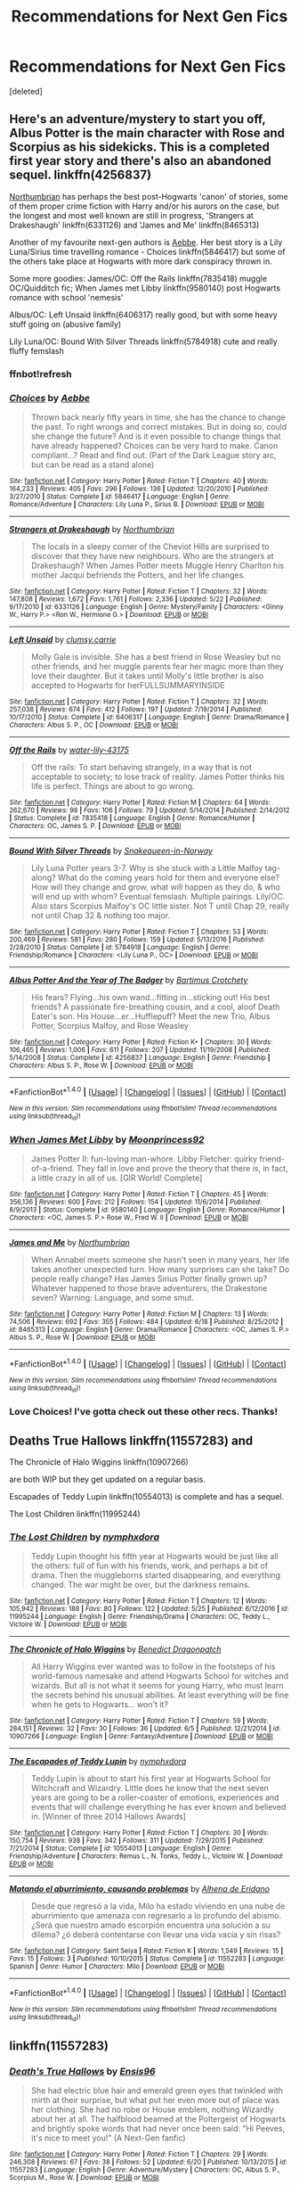 #+TITLE: Recommendations for Next Gen Fics

* Recommendations for Next Gen Fics
:PROPERTIES:
:Score: 1
:DateUnix: 1500236621.0
:DateShort: 2017-Jul-17
:FlairText: Request
:END:
[deleted]


** Here's an adventure/mystery to start you off, Albus Potter is the main character with Rose and Scorpius as his sidekicks. This is a completed first year story and there's also an abandoned sequel. linkffn(4256837)

[[https://www.fanfiction.net/u/2132422/Northumbrian][Northumbrian]] has perhaps the best post-Hogwarts 'canon' of stories, some of them proper crime fiction with Harry and/or his aurors on the case, but the longest and most well known are still in progress, 'Strangers at Drakeshaugh' linkffn(6331126) and 'James and Me' linkffn(8465313)

Another of my favourite next-gen authors is [[https://www.fanfiction.net/u/2264475/Aebbe][Aebbe]]. Her best story is a Lily Luna/Sirius time travelling romance - Choices linkffn(5846417) but some of the others take place at Hogwarts with more dark conspiracy thrown in.

Some more goodies: James/OC: Off the Rails linkffn(7835418) muggle OC/Quidditch fic; When James met Libby linkffn(9580140) post Hogwarts romance with school 'nemesis'

Albus/OC: Left Unsaid linkffn(6406317) really good, but with some heavy stuff going on (abusive family)

Lily Luna/OC: Bound With Silver Threads linkffn(5784918) cute and really fluffy femslash
:PROPERTIES:
:Author: Mogon_
:Score: 2
:DateUnix: 1500240613.0
:DateShort: 2017-Jul-17
:END:

*** ffnbot!refresh
:PROPERTIES:
:Author: Mogon_
:Score: 1
:DateUnix: 1500242353.0
:DateShort: 2017-Jul-17
:END:


*** [[http://www.fanfiction.net/s/5846417/1/][*/Choices/*]] by [[https://www.fanfiction.net/u/2264475/Aebbe][/Aebbe/]]

#+begin_quote
  Thrown back nearly fifty years in time, she has the chance to change the past. To right wrongs and correct mistakes. But in doing so, could she change the future? And is it even possible to change things that have already happened? Choices can be very hard to make. Canon compliant...? Read and find out. (Part of the Dark League story arc, but can be read as a stand alone)
#+end_quote

^{/Site/: [[http://www.fanfiction.net/][fanfiction.net]] *|* /Category/: Harry Potter *|* /Rated/: Fiction T *|* /Chapters/: 40 *|* /Words/: 164,233 *|* /Reviews/: 405 *|* /Favs/: 296 *|* /Follows/: 136 *|* /Updated/: 12/20/2010 *|* /Published/: 3/27/2010 *|* /Status/: Complete *|* /id/: 5846417 *|* /Language/: English *|* /Genre/: Romance/Adventure *|* /Characters/: Lily Luna P., Sirius B. *|* /Download/: [[http://www.ff2ebook.com/old/ffn-bot/index.php?id=5846417&source=ff&filetype=epub][EPUB]] or [[http://www.ff2ebook.com/old/ffn-bot/index.php?id=5846417&source=ff&filetype=mobi][MOBI]]}

--------------

[[http://www.fanfiction.net/s/6331126/1/][*/Strangers at Drakeshaugh/*]] by [[https://www.fanfiction.net/u/2132422/Northumbrian][/Northumbrian/]]

#+begin_quote
  The locals in a sleepy corner of the Cheviot Hills are surprised to discover that they have new neighbours. Who are the strangers at Drakeshaugh? When James Potter meets Muggle Henry Charlton his mother Jacqui befriends the Potters, and her life changes.
#+end_quote

^{/Site/: [[http://www.fanfiction.net/][fanfiction.net]] *|* /Category/: Harry Potter *|* /Rated/: Fiction T *|* /Chapters/: 32 *|* /Words/: 147,808 *|* /Reviews/: 1,672 *|* /Favs/: 1,761 *|* /Follows/: 2,336 *|* /Updated/: 5/22 *|* /Published/: 9/17/2010 *|* /id/: 6331126 *|* /Language/: English *|* /Genre/: Mystery/Family *|* /Characters/: <Ginny W., Harry P.> <Ron W., Hermione G.> *|* /Download/: [[http://www.ff2ebook.com/old/ffn-bot/index.php?id=6331126&source=ff&filetype=epub][EPUB]] or [[http://www.ff2ebook.com/old/ffn-bot/index.php?id=6331126&source=ff&filetype=mobi][MOBI]]}

--------------

[[http://www.fanfiction.net/s/6406317/1/][*/Left Unsaid/*]] by [[https://www.fanfiction.net/u/1520779/clumsy-carrie][/clumsy.carrie/]]

#+begin_quote
  Molly Gale is invisible. She has a best friend in Rose Weasley but no other friends, and her muggle parents fear her magic more than they love their daughter. But it takes until Molly's little brother is also accepted to Hogwarts for herFULLSUMMARYINSIDE
#+end_quote

^{/Site/: [[http://www.fanfiction.net/][fanfiction.net]] *|* /Category/: Harry Potter *|* /Rated/: Fiction T *|* /Chapters/: 32 *|* /Words/: 257,038 *|* /Reviews/: 674 *|* /Favs/: 412 *|* /Follows/: 197 *|* /Updated/: 7/19/2014 *|* /Published/: 10/17/2010 *|* /Status/: Complete *|* /id/: 6406317 *|* /Language/: English *|* /Genre/: Drama/Romance *|* /Characters/: Albus S. P., OC *|* /Download/: [[http://www.ff2ebook.com/old/ffn-bot/index.php?id=6406317&source=ff&filetype=epub][EPUB]] or [[http://www.ff2ebook.com/old/ffn-bot/index.php?id=6406317&source=ff&filetype=mobi][MOBI]]}

--------------

[[http://www.fanfiction.net/s/7835418/1/][*/Off the Rails/*]] by [[https://www.fanfiction.net/u/1008679/water-lily-43175][/water-lily-43175/]]

#+begin_quote
  Off the rails: To start behaving strangely, in a way that is not acceptable to society; to lose track of reality. James Potter thinks his life is perfect. Things are about to go wrong.
#+end_quote

^{/Site/: [[http://www.fanfiction.net/][fanfiction.net]] *|* /Category/: Harry Potter *|* /Rated/: Fiction M *|* /Chapters/: 64 *|* /Words/: 262,670 *|* /Reviews/: 98 *|* /Favs/: 106 *|* /Follows/: 79 *|* /Updated/: 5/14/2014 *|* /Published/: 2/14/2012 *|* /Status/: Complete *|* /id/: 7835418 *|* /Language/: English *|* /Genre/: Romance/Humor *|* /Characters/: OC, James S. P. *|* /Download/: [[http://www.ff2ebook.com/old/ffn-bot/index.php?id=7835418&source=ff&filetype=epub][EPUB]] or [[http://www.ff2ebook.com/old/ffn-bot/index.php?id=7835418&source=ff&filetype=mobi][MOBI]]}

--------------

[[http://www.fanfiction.net/s/5784918/1/][*/Bound With Silver Threads/*]] by [[https://www.fanfiction.net/u/2024396/Snakequeen-in-Norway][/Snakequeen-in-Norway/]]

#+begin_quote
  Lily Luna Potter years 3-7. Why is she stuck with a Little Malfoy tag-along? What do the coming years hold for them and everyone else? How will they change and grow, what will happen as they do, & who will end up with whom? Eventual femslash. Multiple pairings. Lily/OC. Also stars Scorpius Malfoy's OC little sister. Not T until Chap 29, really not until Chap 32 & nothing too major.
#+end_quote

^{/Site/: [[http://www.fanfiction.net/][fanfiction.net]] *|* /Category/: Harry Potter *|* /Rated/: Fiction T *|* /Chapters/: 53 *|* /Words/: 200,469 *|* /Reviews/: 581 *|* /Favs/: 280 *|* /Follows/: 159 *|* /Updated/: 5/13/2016 *|* /Published/: 2/28/2010 *|* /Status/: Complete *|* /id/: 5784918 *|* /Language/: English *|* /Genre/: Friendship/Romance *|* /Characters/: <Lily Luna P., OC> *|* /Download/: [[http://www.ff2ebook.com/old/ffn-bot/index.php?id=5784918&source=ff&filetype=epub][EPUB]] or [[http://www.ff2ebook.com/old/ffn-bot/index.php?id=5784918&source=ff&filetype=mobi][MOBI]]}

--------------

[[http://www.fanfiction.net/s/4256837/1/][*/Albus Potter And the Year of The Badger/*]] by [[https://www.fanfiction.net/u/1574624/Bartimus-Crotchety][/Bartimus Crotchety/]]

#+begin_quote
  His fears? Flying...his own wand...fitting in...sticking out! His best friends? A passionate fire-breathing cousin, and a cool, aloof Death Eater's son. His House...er...Hufflepuff? Meet the new Trio, Albus Potter, Scorpius Malfoy, and Rose Weasley
#+end_quote

^{/Site/: [[http://www.fanfiction.net/][fanfiction.net]] *|* /Category/: Harry Potter *|* /Rated/: Fiction K+ *|* /Chapters/: 30 *|* /Words/: 106,465 *|* /Reviews/: 1,006 *|* /Favs/: 611 *|* /Follows/: 207 *|* /Updated/: 11/19/2008 *|* /Published/: 5/14/2008 *|* /Status/: Complete *|* /id/: 4256837 *|* /Language/: English *|* /Genre/: Friendship *|* /Characters/: Albus S. P., Rose W. *|* /Download/: [[http://www.ff2ebook.com/old/ffn-bot/index.php?id=4256837&source=ff&filetype=epub][EPUB]] or [[http://www.ff2ebook.com/old/ffn-bot/index.php?id=4256837&source=ff&filetype=mobi][MOBI]]}

--------------

*FanfictionBot*^{1.4.0} *|* [[[https://github.com/tusing/reddit-ffn-bot/wiki/Usage][Usage]]] | [[[https://github.com/tusing/reddit-ffn-bot/wiki/Changelog][Changelog]]] | [[[https://github.com/tusing/reddit-ffn-bot/issues/][Issues]]] | [[[https://github.com/tusing/reddit-ffn-bot/][GitHub]]] | [[[https://www.reddit.com/message/compose?to=tusing][Contact]]]

^{/New in this version: Slim recommendations using/ ffnbot!slim! /Thread recommendations using/ linksub(thread_id)!}
:PROPERTIES:
:Author: FanfictionBot
:Score: 1
:DateUnix: 1500253715.0
:DateShort: 2017-Jul-17
:END:


*** [[http://www.fanfiction.net/s/9580140/1/][*/When James Met Libby/*]] by [[https://www.fanfiction.net/u/1166542/Moonprincess92][/Moonprincess92/]]

#+begin_quote
  James Potter II: fun-loving man-whore. Libby Fletcher: quirky friend-of-a-friend. They fall in love and prove the theory that there is, in fact, a little crazy in all of us. [GIR World! Complete]
#+end_quote

^{/Site/: [[http://www.fanfiction.net/][fanfiction.net]] *|* /Category/: Harry Potter *|* /Rated/: Fiction T *|* /Chapters/: 45 *|* /Words/: 356,136 *|* /Reviews/: 600 *|* /Favs/: 212 *|* /Follows/: 154 *|* /Updated/: 11/6/2014 *|* /Published/: 8/9/2013 *|* /Status/: Complete *|* /id/: 9580140 *|* /Language/: English *|* /Genre/: Romance/Humor *|* /Characters/: <OC, James S. P.> Rose W., Fred W. II *|* /Download/: [[http://www.ff2ebook.com/old/ffn-bot/index.php?id=9580140&source=ff&filetype=epub][EPUB]] or [[http://www.ff2ebook.com/old/ffn-bot/index.php?id=9580140&source=ff&filetype=mobi][MOBI]]}

--------------

[[http://www.fanfiction.net/s/8465313/1/][*/James and Me/*]] by [[https://www.fanfiction.net/u/2132422/Northumbrian][/Northumbrian/]]

#+begin_quote
  When Annabel meets someone she hasn't seen in many years, her life takes another unexpected turn. How many surprises can she take? Do people really change? Has James Sirius Potter finally grown up? Whatever happened to those brave adventurers, the Drakestone seven? Warning: Language, and some smut.
#+end_quote

^{/Site/: [[http://www.fanfiction.net/][fanfiction.net]] *|* /Category/: Harry Potter *|* /Rated/: Fiction M *|* /Chapters/: 13 *|* /Words/: 74,506 *|* /Reviews/: 692 *|* /Favs/: 355 *|* /Follows/: 484 *|* /Updated/: 6/18 *|* /Published/: 8/25/2012 *|* /id/: 8465313 *|* /Language/: English *|* /Genre/: Drama/Romance *|* /Characters/: <OC, James S. P.> Albus S. P., Rose W. *|* /Download/: [[http://www.ff2ebook.com/old/ffn-bot/index.php?id=8465313&source=ff&filetype=epub][EPUB]] or [[http://www.ff2ebook.com/old/ffn-bot/index.php?id=8465313&source=ff&filetype=mobi][MOBI]]}

--------------

*FanfictionBot*^{1.4.0} *|* [[[https://github.com/tusing/reddit-ffn-bot/wiki/Usage][Usage]]] | [[[https://github.com/tusing/reddit-ffn-bot/wiki/Changelog][Changelog]]] | [[[https://github.com/tusing/reddit-ffn-bot/issues/][Issues]]] | [[[https://github.com/tusing/reddit-ffn-bot/][GitHub]]] | [[[https://www.reddit.com/message/compose?to=tusing][Contact]]]

^{/New in this version: Slim recommendations using/ ffnbot!slim! /Thread recommendations using/ linksub(thread_id)!}
:PROPERTIES:
:Author: FanfictionBot
:Score: 1
:DateUnix: 1500253717.0
:DateShort: 2017-Jul-17
:END:


*** Love Choices! I've gotta check out these other recs. Thanks!
:PROPERTIES:
:Author: gotkate86
:Score: 1
:DateUnix: 1500276768.0
:DateShort: 2017-Jul-17
:END:


** Deaths True Hallows linkffn(11557283) and

The Chronicle of Halo Wiggins linkffn(10907266)

are both WIP but they get updated on a regular basis.

Escapades of Teddy Lupin linkffn(10554013) is complete and has a sequel.

The Lost Children linkffn(11995244)
:PROPERTIES:
:Author: openthekey
:Score: 1
:DateUnix: 1500238829.0
:DateShort: 2017-Jul-17
:END:

*** [[http://www.fanfiction.net/s/11995244/1/][*/The Lost Children/*]] by [[https://www.fanfiction.net/u/5591306/nymphxdora][/nymphxdora/]]

#+begin_quote
  Teddy Lupin thought his fifth year at Hogwarts would be just like all the others: full of fun with his friends, work, and perhaps a bit of drama. Then the muggleborns started disappearing, and everything changed. The war might be over, but the darkness remains.
#+end_quote

^{/Site/: [[http://www.fanfiction.net/][fanfiction.net]] *|* /Category/: Harry Potter *|* /Rated/: Fiction T *|* /Chapters/: 12 *|* /Words/: 105,942 *|* /Reviews/: 188 *|* /Favs/: 80 *|* /Follows/: 122 *|* /Updated/: 5/25 *|* /Published/: 6/12/2016 *|* /id/: 11995244 *|* /Language/: English *|* /Genre/: Friendship/Drama *|* /Characters/: OC, Teddy L., Victoire W. *|* /Download/: [[http://www.ff2ebook.com/old/ffn-bot/index.php?id=11995244&source=ff&filetype=epub][EPUB]] or [[http://www.ff2ebook.com/old/ffn-bot/index.php?id=11995244&source=ff&filetype=mobi][MOBI]]}

--------------

[[http://www.fanfiction.net/s/10907266/1/][*/The Chronicle of Halo Wiggins/*]] by [[https://www.fanfiction.net/u/6358053/Benedict-Dragonpatch][/Benedict Dragonpatch/]]

#+begin_quote
  All Harry Wiggins ever wanted was to follow in the footsteps of his world-famous namesake and attend Hogwarts School for witches and wizards. But all is not what it seems for young Harry, who must learn the secrets behind his unusual abilities. At least everything will be fine when he gets to Hogwarts... won't it?
#+end_quote

^{/Site/: [[http://www.fanfiction.net/][fanfiction.net]] *|* /Category/: Harry Potter *|* /Rated/: Fiction T *|* /Chapters/: 59 *|* /Words/: 284,151 *|* /Reviews/: 32 *|* /Favs/: 30 *|* /Follows/: 36 *|* /Updated/: 6/5 *|* /Published/: 12/21/2014 *|* /id/: 10907266 *|* /Language/: English *|* /Genre/: Fantasy/Adventure *|* /Download/: [[http://www.ff2ebook.com/old/ffn-bot/index.php?id=10907266&source=ff&filetype=epub][EPUB]] or [[http://www.ff2ebook.com/old/ffn-bot/index.php?id=10907266&source=ff&filetype=mobi][MOBI]]}

--------------

[[http://www.fanfiction.net/s/10554013/1/][*/The Escapades of Teddy Lupin/*]] by [[https://www.fanfiction.net/u/5591306/nymphxdora][/nymphxdora/]]

#+begin_quote
  Teddy Lupin is about to start his first year at Hogwarts School for Witchcraft and Wizardry. Little does he know that the next seven years are going to be a roller-coaster of emotions, experiences and events that will challenge everything he has ever known and believed in. [Winner of three 2014 Hallows Awards]
#+end_quote

^{/Site/: [[http://www.fanfiction.net/][fanfiction.net]] *|* /Category/: Harry Potter *|* /Rated/: Fiction T *|* /Chapters/: 30 *|* /Words/: 150,754 *|* /Reviews/: 938 *|* /Favs/: 342 *|* /Follows/: 311 *|* /Updated/: 7/29/2015 *|* /Published/: 7/21/2014 *|* /Status/: Complete *|* /id/: 10554013 *|* /Language/: English *|* /Genre/: Friendship/Adventure *|* /Characters/: Remus L., N. Tonks, Teddy L., Victoire W. *|* /Download/: [[http://www.ff2ebook.com/old/ffn-bot/index.php?id=10554013&source=ff&filetype=epub][EPUB]] or [[http://www.ff2ebook.com/old/ffn-bot/index.php?id=10554013&source=ff&filetype=mobi][MOBI]]}

--------------

[[http://www.fanfiction.net/s/11552283/1/][*/Matando el aburrimiento, causando problemas/*]] by [[https://www.fanfiction.net/u/3727145/Alhena-de-Eridano][/Alhena de Eridano/]]

#+begin_quote
  Desde que regresó a la vida, Milo ha estado viviendo en una nube de aburrimiento que amenaza con regresarlo a lo profundo del abismo. ¿Será que nuestro amado escorpión encuentra una solución a su dilema? ¿ó deberá contentarse con llevar una vida vacía y sin risas?
#+end_quote

^{/Site/: [[http://www.fanfiction.net/][fanfiction.net]] *|* /Category/: Saint Seiya *|* /Rated/: Fiction K *|* /Words/: 1,549 *|* /Reviews/: 15 *|* /Favs/: 15 *|* /Follows/: 3 *|* /Published/: 10/10/2015 *|* /Status/: Complete *|* /id/: 11552283 *|* /Language/: Spanish *|* /Genre/: Humor *|* /Characters/: Milo *|* /Download/: [[http://www.ff2ebook.com/old/ffn-bot/index.php?id=11552283&source=ff&filetype=epub][EPUB]] or [[http://www.ff2ebook.com/old/ffn-bot/index.php?id=11552283&source=ff&filetype=mobi][MOBI]]}

--------------

*FanfictionBot*^{1.4.0} *|* [[[https://github.com/tusing/reddit-ffn-bot/wiki/Usage][Usage]]] | [[[https://github.com/tusing/reddit-ffn-bot/wiki/Changelog][Changelog]]] | [[[https://github.com/tusing/reddit-ffn-bot/issues/][Issues]]] | [[[https://github.com/tusing/reddit-ffn-bot/][GitHub]]] | [[[https://www.reddit.com/message/compose?to=tusing][Contact]]]

^{/New in this version: Slim recommendations using/ ffnbot!slim! /Thread recommendations using/ linksub(thread_id)!}
:PROPERTIES:
:Author: FanfictionBot
:Score: 1
:DateUnix: 1500238850.0
:DateShort: 2017-Jul-17
:END:


** linkffn(11557283)
:PROPERTIES:
:Author: openthekey
:Score: 1
:DateUnix: 1500241020.0
:DateShort: 2017-Jul-17
:END:

*** [[http://www.fanfiction.net/s/11557283/1/][*/Death's True Hallows/*]] by [[https://www.fanfiction.net/u/7206640/Ensis96][/Ensis96/]]

#+begin_quote
  She had electric blue hair and emerald green eyes that twinkled with mirth at their surprise, but what put her even more out of place was her clothing. She had no robe or House emblem, nothing Wizardly about her at all. The halfblood beamed at the Poltergeist of Hogwarts and brightly spoke words that had never once been said: "Hi Peeves, it's nice to meet you!" (A Next-Gen fanfic)
#+end_quote

^{/Site/: [[http://www.fanfiction.net/][fanfiction.net]] *|* /Category/: Harry Potter *|* /Rated/: Fiction T *|* /Chapters/: 29 *|* /Words/: 246,308 *|* /Reviews/: 67 *|* /Favs/: 38 *|* /Follows/: 52 *|* /Updated/: 6/20 *|* /Published/: 10/13/2015 *|* /id/: 11557283 *|* /Language/: English *|* /Genre/: Adventure/Mystery *|* /Characters/: OC, Albus S. P., Scorpius M., Rose W. *|* /Download/: [[http://www.ff2ebook.com/old/ffn-bot/index.php?id=11557283&source=ff&filetype=epub][EPUB]] or [[http://www.ff2ebook.com/old/ffn-bot/index.php?id=11557283&source=ff&filetype=mobi][MOBI]]}

--------------

*FanfictionBot*^{1.4.0} *|* [[[https://github.com/tusing/reddit-ffn-bot/wiki/Usage][Usage]]] | [[[https://github.com/tusing/reddit-ffn-bot/wiki/Changelog][Changelog]]] | [[[https://github.com/tusing/reddit-ffn-bot/issues/][Issues]]] | [[[https://github.com/tusing/reddit-ffn-bot/][GitHub]]] | [[[https://www.reddit.com/message/compose?to=tusing][Contact]]]

^{/New in this version: Slim recommendations using/ ffnbot!slim! /Thread recommendations using/ linksub(thread_id)!}
:PROPERTIES:
:Author: FanfictionBot
:Score: 1
:DateUnix: 1500241057.0
:DateShort: 2017-Jul-17
:END:


** "How to Charm a Witch" linkffn(11203193), "Envenomed Petals" linkffn(11203421), "Another Weasley Christmas" linkffn(11663974), "Mudblood" linkffn(11308710), "Forever" linkffn(11572121), "The tin soldier secret" linkffn(10852820), "Pieces: A Story Cycle" linkffn(8985993)
:PROPERTIES:
:Author: Lucylouluna
:Score: 1
:DateUnix: 1500248028.0
:DateShort: 2017-Jul-17
:END:

*** [[http://www.fanfiction.net/s/11572121/1/][*/Forever/*]] by [[https://www.fanfiction.net/u/100866/deweydelle][/deweydelle/]]

#+begin_quote
  During a weekend at the beach, Harry wonders what forever looks like to his young daughter.
#+end_quote

^{/Site/: [[http://www.fanfiction.net/][fanfiction.net]] *|* /Category/: Harry Potter *|* /Rated/: Fiction K *|* /Words/: 4,021 *|* /Reviews/: 3 *|* /Favs/: 15 *|* /Follows/: 5 *|* /Published/: 10/21/2015 *|* /Status/: Complete *|* /id/: 11572121 *|* /Language/: English *|* /Characters/: <Harry P., Ginny W.> Bill W., Lily Luna P. *|* /Download/: [[http://www.ff2ebook.com/old/ffn-bot/index.php?id=11572121&source=ff&filetype=epub][EPUB]] or [[http://www.ff2ebook.com/old/ffn-bot/index.php?id=11572121&source=ff&filetype=mobi][MOBI]]}

--------------

[[http://www.fanfiction.net/s/11203193/1/][*/How to Charm a Witch/*]] by [[https://www.fanfiction.net/u/1148441/ChatterChick][/ChatterChick/]]

#+begin_quote
  Colin Longbottom wants nothing more than to impress Lily Luna Potter. Unfortunately he has all the charm of your typical Longbottom male.
#+end_quote

^{/Site/: [[http://www.fanfiction.net/][fanfiction.net]] *|* /Category/: Harry Potter *|* /Rated/: Fiction T *|* /Chapters/: 8 *|* /Words/: 20,446 *|* /Reviews/: 96 *|* /Favs/: 43 *|* /Follows/: 45 *|* /Updated/: 1/18/2016 *|* /Published/: 4/22/2015 *|* /Status/: Complete *|* /id/: 11203193 *|* /Language/: English *|* /Genre/: Romance/Humor *|* /Characters/: <Lily Luna P., OC> Neville L., Hugo W. *|* /Download/: [[http://www.ff2ebook.com/old/ffn-bot/index.php?id=11203193&source=ff&filetype=epub][EPUB]] or [[http://www.ff2ebook.com/old/ffn-bot/index.php?id=11203193&source=ff&filetype=mobi][MOBI]]}

--------------

[[http://www.fanfiction.net/s/10852820/1/][*/The tin soldier secret/*]] by [[https://www.fanfiction.net/u/4109828/Listelia][/Listelia/]]

#+begin_quote
  - "It's dark", whispered Albus. - "Electricity is probably cut off", his father said thoughtfully. He took out his wand. "Lumos." The fragile light spread in the darkness, illuminating their faces. Albus looked around. They were sitting on an old striped mattress. There were shelves behind him, but they were empty, except for a tin soldier, alone, lying in a corner.
#+end_quote

^{/Site/: [[http://www.fanfiction.net/][fanfiction.net]] *|* /Category/: Harry Potter *|* /Rated/: Fiction K *|* /Words/: 2,885 *|* /Reviews/: 15 *|* /Favs/: 42 *|* /Follows/: 14 *|* /Published/: 11/27/2014 *|* /Status/: Complete *|* /id/: 10852820 *|* /Language/: English *|* /Genre/: Family *|* /Characters/: Albus S. P., Harry P. *|* /Download/: [[http://www.ff2ebook.com/old/ffn-bot/index.php?id=10852820&source=ff&filetype=epub][EPUB]] or [[http://www.ff2ebook.com/old/ffn-bot/index.php?id=10852820&source=ff&filetype=mobi][MOBI]]}

--------------

[[http://www.fanfiction.net/s/11308710/1/][*/Mudblood/*]] by [[https://www.fanfiction.net/u/2412600/Summer-Leigh-Wind][/Summer Leigh Wind/]]

#+begin_quote
  Hugo notices his mother's most infamous scar for the first time. One-Shot.
#+end_quote

^{/Site/: [[http://www.fanfiction.net/][fanfiction.net]] *|* /Category/: Harry Potter *|* /Rated/: Fiction K+ *|* /Words/: 1,015 *|* /Reviews/: 26 *|* /Favs/: 30 *|* /Follows/: 8 *|* /Published/: 6/11/2015 *|* /Status/: Complete *|* /id/: 11308710 *|* /Language/: English *|* /Genre/: Hurt/Comfort/Family *|* /Characters/: Hermione G., Rose W., Hugo W. *|* /Download/: [[http://www.ff2ebook.com/old/ffn-bot/index.php?id=11308710&source=ff&filetype=epub][EPUB]] or [[http://www.ff2ebook.com/old/ffn-bot/index.php?id=11308710&source=ff&filetype=mobi][MOBI]]}

--------------

[[http://www.fanfiction.net/s/8985993/1/][*/Pieces: A Story Cycle/*]] by [[https://www.fanfiction.net/u/436397/Realmer06][/Realmer06/]]

#+begin_quote
  In the end, they're all just parts of a whole. An exploration of the next generation.
#+end_quote

^{/Site/: [[http://www.fanfiction.net/][fanfiction.net]] *|* /Category/: Harry Potter *|* /Rated/: Fiction T *|* /Chapters/: 14 *|* /Words/: 48,430 *|* /Reviews/: 198 *|* /Favs/: 157 *|* /Follows/: 147 *|* /Updated/: 5/26 *|* /Published/: 2/6/2013 *|* /id/: 8985993 *|* /Language/: English *|* /Genre/: Drama *|* /Characters/: Lily Luna P., Lucy W., Lysander S., Roxanne W. *|* /Download/: [[http://www.ff2ebook.com/old/ffn-bot/index.php?id=8985993&source=ff&filetype=epub][EPUB]] or [[http://www.ff2ebook.com/old/ffn-bot/index.php?id=8985993&source=ff&filetype=mobi][MOBI]]}

--------------

[[http://www.fanfiction.net/s/11203421/1/][*/Envenomed Petals/*]] by [[https://www.fanfiction.net/u/2749313/Nightmare-Prince][/Nightmare Prince/]]

#+begin_quote
  For Scorpius Malfoy, the halfblood son of Draco and Hermione, there has only ever been one girl to truly capture his heart. Lily Luna Potter, his best friend's sister . . . [A Five-Part Anachronological Series depicting moments in the life of Scorpius and Lily]
#+end_quote

^{/Site/: [[http://www.fanfiction.net/][fanfiction.net]] *|* /Category/: Harry Potter *|* /Rated/: Fiction T *|* /Chapters/: 5 *|* /Words/: 12,208 *|* /Reviews/: 92 *|* /Favs/: 65 *|* /Follows/: 38 *|* /Updated/: 10/31/2015 *|* /Published/: 4/22/2015 *|* /Status/: Complete *|* /id/: 11203421 *|* /Language/: English *|* /Genre/: Romance/Humor *|* /Characters/: <Scorpius M., Lily Luna P.> <Draco M., Hermione G.> *|* /Download/: [[http://www.ff2ebook.com/old/ffn-bot/index.php?id=11203421&source=ff&filetype=epub][EPUB]] or [[http://www.ff2ebook.com/old/ffn-bot/index.php?id=11203421&source=ff&filetype=mobi][MOBI]]}

--------------

[[http://www.fanfiction.net/s/11663974/1/][*/Another Weasley Christmas/*]] by [[https://www.fanfiction.net/u/4020275/MandyinKC][/MandyinKC/]]

#+begin_quote
  A collection of Christmas stories centered around the Next Generation of Weasleys.
#+end_quote

^{/Site/: [[http://www.fanfiction.net/][fanfiction.net]] *|* /Category/: Harry Potter *|* /Rated/: Fiction T *|* /Chapters/: 13 *|* /Words/: 33,574 *|* /Reviews/: 101 *|* /Favs/: 31 *|* /Follows/: 21 *|* /Updated/: 12/24/2015 *|* /Published/: 12/12/2015 *|* /Status/: Complete *|* /id/: 11663974 *|* /Language/: English *|* /Genre/: Family *|* /Characters/: Teddy L., Victoire W., Rose W., Scorpius M. *|* /Download/: [[http://www.ff2ebook.com/old/ffn-bot/index.php?id=11663974&source=ff&filetype=epub][EPUB]] or [[http://www.ff2ebook.com/old/ffn-bot/index.php?id=11663974&source=ff&filetype=mobi][MOBI]]}

--------------

*FanfictionBot*^{1.4.0} *|* [[[https://github.com/tusing/reddit-ffn-bot/wiki/Usage][Usage]]] | [[[https://github.com/tusing/reddit-ffn-bot/wiki/Changelog][Changelog]]] | [[[https://github.com/tusing/reddit-ffn-bot/issues/][Issues]]] | [[[https://github.com/tusing/reddit-ffn-bot/][GitHub]]] | [[[https://www.reddit.com/message/compose?to=tusing][Contact]]]

^{/New in this version: Slim recommendations using/ ffnbot!slim! /Thread recommendations using/ linksub(thread_id)!}
:PROPERTIES:
:Author: FanfictionBot
:Score: 3
:DateUnix: 1500248072.0
:DateShort: 2017-Jul-17
:END:


** Teddy Lupin and the Forest Guard - linkao3(1038392) - my personal favorite Teddy fic series. Part 1 of a long series of 4.
:PROPERTIES:
:Author: DarNak
:Score: 1
:DateUnix: 1500256192.0
:DateShort: 2017-Jul-17
:END:

*** [[http://archiveofourown.org/works/1038392][*/Teddy Lupin and the Forest Guard/*]] by [[http://www.archiveofourown.org/users/FernWithy/pseuds/FernWithy][/FernWithy/]]

#+begin_quote
  It's been eleven years since Harry Potter brought an end to Voldemort; eleven years of peace, eleven years of recovery.But not every wound can be healed. Teddy Lupin is loved and wanted by his family, adored by his grandfather, welcomed in the extended Weasley clan, and happy that he's about to start at Hogwarts School of Witchcraft and Wizardry, but he still feels the loss of his parents and the last lingering traces of the war.As he begins his Hogwarts life, he finds connections to his past that he never suspected... and manages a bit of mischief as well!
#+end_quote

^{/Site/: [[http://www.archiveofourown.org/][Archive of Our Own]] *|* /Fandom/: Harry Potter - J. K. Rowling *|* /Published/: 2013-11-10 *|* /Completed/: 2013-11-10 *|* /Words/: 112350 *|* /Chapters/: 20/20 *|* /Comments/: 30 *|* /Kudos/: 106 *|* /Bookmarks/: 20 *|* /Hits/: 3525 *|* /ID/: 1038392 *|* /Download/: [[http://archiveofourown.org/downloads/Fe/FernWithy/1038392/Teddy%20Lupin%20and%20the%20Forest.epub?updated_at=1400294014][EPUB]] or [[http://archiveofourown.org/downloads/Fe/FernWithy/1038392/Teddy%20Lupin%20and%20the%20Forest.mobi?updated_at=1400294014][MOBI]]}

--------------

*FanfictionBot*^{1.4.0} *|* [[[https://github.com/tusing/reddit-ffn-bot/wiki/Usage][Usage]]] | [[[https://github.com/tusing/reddit-ffn-bot/wiki/Changelog][Changelog]]] | [[[https://github.com/tusing/reddit-ffn-bot/issues/][Issues]]] | [[[https://github.com/tusing/reddit-ffn-bot/][GitHub]]] | [[[https://www.reddit.com/message/compose?to=tusing][Contact]]]

^{/New in this version: Slim recommendations using/ ffnbot!slim! /Thread recommendations using/ linksub(thread_id)!}
:PROPERTIES:
:Author: FanfictionBot
:Score: 1
:DateUnix: 1500256204.0
:DateShort: 2017-Jul-17
:END:


** It's a series that follows Albus Potter. I've only read the first book and I'm halfway through the second one.

[[https://www.fanfiction.net/s/8417562/1/Albus-Potter-and-the-Global-Revelation][Albus Potter and the Global Revelation]]

I personally liked it but it's just my opinion.
:PROPERTIES:
:Score: 1
:DateUnix: 1500303140.0
:DateShort: 2017-Jul-17
:END:
